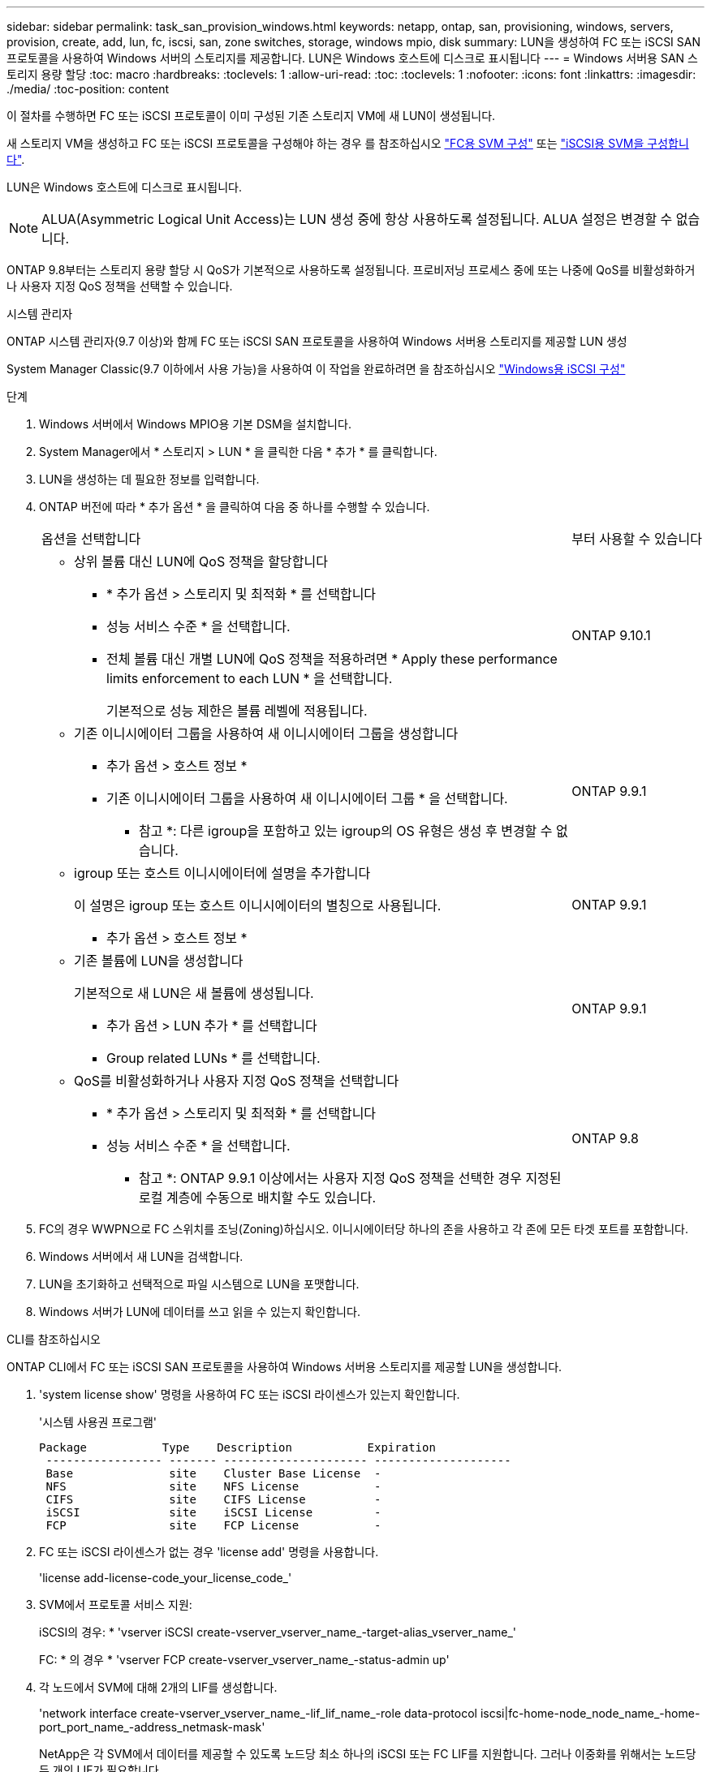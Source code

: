 ---
sidebar: sidebar 
permalink: task_san_provision_windows.html 
keywords: netapp, ontap, san, provisioning, windows, servers, provision, create, add, lun, fc, iscsi, san, zone switches, storage, windows mpio, disk 
summary: LUN을 생성하여 FC 또는 iSCSI SAN 프로토콜을 사용하여 Windows 서버의 스토리지를 제공합니다. LUN은 Windows 호스트에 디스크로 표시됩니다 
---
= Windows 서버용 SAN 스토리지 용량 할당
:toc: macro
:hardbreaks:
:toclevels: 1
:allow-uri-read: 
:toc: 
:toclevels: 1
:nofooter: 
:icons: font
:linkattrs: 
:imagesdir: ./media/
:toc-position: content


[role="lead"]
이 절차를 수행하면 FC 또는 iSCSI 프로토콜이 이미 구성된 기존 스토리지 VM에 새 LUN이 생성됩니다.

새 스토리지 VM을 생성하고 FC 또는 iSCSI 프로토콜을 구성해야 하는 경우 를 참조하십시오 link:san-admin/configure-svm-fc-task.html["FC용 SVM 구성"] 또는 link:san-admin/configure-svm-iscsi-task.html["iSCSI용 SVM을 구성합니다"].

LUN은 Windows 호스트에 디스크로 표시됩니다.


NOTE: ALUA(Asymmetric Logical Unit Access)는 LUN 생성 중에 항상 사용하도록 설정됩니다. ALUA 설정은 변경할 수 없습니다.

ONTAP 9.8부터는 스토리지 용량 할당 시 QoS가 기본적으로 사용하도록 설정됩니다. 프로비저닝 프로세스 중에 또는 나중에 QoS를 비활성화하거나 사용자 지정 QoS 정책을 선택할 수 있습니다.

[role="tabbed-block"]
====
.시스템 관리자
--
ONTAP 시스템 관리자(9.7 이상)와 함께 FC 또는 iSCSI SAN 프로토콜을 사용하여 Windows 서버용 스토리지를 제공할 LUN 생성

System Manager Classic(9.7 이하에서 사용 가능)을 사용하여 이 작업을 완료하려면 을 참조하십시오 https://docs.netapp.com/us-en/ontap-sm-classic/iscsi-config-windows/index.html["Windows용 iSCSI 구성"^]

.단계
. Windows 서버에서 Windows MPIO용 기본 DSM을 설치합니다.
. System Manager에서 * 스토리지 > LUN * 을 클릭한 다음 * 추가 * 를 클릭합니다.
. LUN을 생성하는 데 필요한 정보를 입력합니다.
. ONTAP 버전에 따라 * 추가 옵션 * 을 클릭하여 다음 중 하나를 수행할 수 있습니다.
+
[cols="80,20"]
|===


| 옵션을 선택합니다 | 부터 사용할 수 있습니다 


 a| 
** 상위 볼륨 대신 LUN에 QoS 정책을 할당합니다
+
*** * 추가 옵션 > 스토리지 및 최적화 * 를 선택합니다
*** 성능 서비스 수준 * 을 선택합니다.
*** 전체 볼륨 대신 개별 LUN에 QoS 정책을 적용하려면 * Apply these performance limits enforcement to each LUN * 을 선택합니다.
+
기본적으로 성능 제한은 볼륨 레벨에 적용됩니다.




| ONTAP 9.10.1 


 a| 
** 기존 이니시에이터 그룹을 사용하여 새 이니시에이터 그룹을 생성합니다
+
*** 추가 옵션 > 호스트 정보 *
*** 기존 이니시에이터 그룹을 사용하여 새 이니시에이터 그룹 * 을 선택합니다.
+
* 참고 *: 다른 igroup을 포함하고 있는 igroup의 OS 유형은 생성 후 변경할 수 없습니다.




| ONTAP 9.9.1 


 a| 
** igroup 또는 호스트 이니시에이터에 설명을 추가합니다
+
이 설명은 igroup 또는 호스트 이니시에이터의 별칭으로 사용됩니다.

+
*** 추가 옵션 > 호스트 정보 *



| ONTAP 9.9.1 


 a| 
** 기존 볼륨에 LUN을 생성합니다
+
기본적으로 새 LUN은 새 볼륨에 생성됩니다.

+
*** 추가 옵션 > LUN 추가 * 를 선택합니다
*** Group related LUNs * 를 선택합니다.



| ONTAP 9.9.1 


 a| 
** QoS를 비활성화하거나 사용자 지정 QoS 정책을 선택합니다
+
*** * 추가 옵션 > 스토리지 및 최적화 * 를 선택합니다
*** 성능 서비스 수준 * 을 선택합니다.
+
* 참고 *: ONTAP 9.9.1 이상에서는 사용자 지정 QoS 정책을 선택한 경우 지정된 로컬 계층에 수동으로 배치할 수도 있습니다.




| ONTAP 9.8 
|===


. FC의 경우 WWPN으로 FC 스위치를 조닝(Zoning)하십시오. 이니시에이터당 하나의 존을 사용하고 각 존에 모든 타겟 포트를 포함합니다.
. Windows 서버에서 새 LUN을 검색합니다.
. LUN을 초기화하고 선택적으로 파일 시스템으로 LUN을 포맷합니다.
. Windows 서버가 LUN에 데이터를 쓰고 읽을 수 있는지 확인합니다.


--
.CLI를 참조하십시오
--
ONTAP CLI에서 FC 또는 iSCSI SAN 프로토콜을 사용하여 Windows 서버용 스토리지를 제공할 LUN을 생성합니다.

. 'system license show' 명령을 사용하여 FC 또는 iSCSI 라이센스가 있는지 확인합니다.
+
'시스템 사용권 프로그램'

+
[listing]
----

Package           Type    Description           Expiration
 ----------------- ------- --------------------- --------------------
 Base              site    Cluster Base License  -
 NFS               site    NFS License           -
 CIFS              site    CIFS License          -
 iSCSI             site    iSCSI License         -
 FCP               site    FCP License           -
----
. FC 또는 iSCSI 라이센스가 없는 경우 'license add' 명령을 사용합니다.
+
'license add-license-code_your_license_code_'

. SVM에서 프로토콜 서비스 지원:
+
iSCSI의 경우: * 'vserver iSCSI create-vserver_vserver_name_-target-alias_vserver_name_'

+
FC: * 의 경우 * 'vserver FCP create-vserver_vserver_name_-status-admin up'

. 각 노드에서 SVM에 대해 2개의 LIF를 생성합니다.
+
'network interface create-vserver_vserver_name_-lif_lif_name_-role data-protocol iscsi|fc-home-node_node_name_-home-port_port_name_-address_netmask-mask'

+
NetApp은 각 SVM에서 데이터를 제공할 수 있도록 노드당 최소 하나의 iSCSI 또는 FC LIF를 지원합니다. 그러나 이중화를 위해서는 노드당 두 개의 LIF가 필요합니다.

. LIF가 생성되었으며 운영 상태가 '온라인'인지 확인합니다.
+
'network interface show -vserver_vserver_name__lif_name_'

. LUN 생성:
+
'lun create - vserver vserver_name - volume_volume_name_-lun_lun_name_-size_lun_size_-OSType linux-space-reserve enabled|disabled'

+
LUN 이름은 255자를 초과할 수 없으며 공백을 포함할 수 없습니다.

+

NOTE: NVFAIL 옵션은 볼륨에 LUN이 생성될 때 자동으로 활성화됩니다.

. Igroup 생성:
+
'igroup create-vserver_vserver_name_-igroup_name_-protocol fcp|iscsi|mixed-OSType linux-initiator_initiator_name_'

. LUN을 igroup에 매핑:
+
'LUN 매핑 create-vserver_vserver_name_-volume_volume_name_-lun_lun_name_-igroup_igroup_name_'

. LUN이 올바르게 구성되었는지 확인합니다.
+
'lun show -vserver_vserver_name _'

. link:san-admin/create-port-sets-binding-igroups-task.html["포트 세트를 생성하고 igroup에 바인딩합니다"] (선택 사항).
. 호스트 설명서의 단계를 따라 특정 호스트에서 블록 액세스를 설정합니다.
. Host Utilities를 사용하여 FC 또는 iSCSI 매핑을 완료하고 호스트에서 LUN을 검색할 수 있습니다.


--
====
.관련 정보
https://docs.netapp.com/us-en/ontap-sanhost/index.html["ONTAP SAN 호스트 구성"]
link:./san-admin/index.html["SAN 관리 개요"]
https://docs.netapp.com/us-en/ontap/san-admin/manage-san-initiators-task.html["System Manager에서 SAN 이니시에이터 그룹을 보고 관리합니다"]
http://www.netapp.com/us/media/tr-4017.pdf["NetApp 기술 보고서 4017: 파이버 채널 SAN 모범 사례"]
